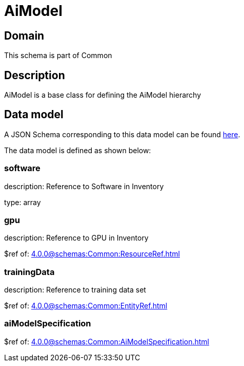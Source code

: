 = AiModel

[#domain]
== Domain

This schema is part of Common

[#description]
== Description
AiModel is a base class for defining the AiModel hierarchy


[#data_model]
== Data model

A JSON Schema corresponding to this data model can be found https://tmforum.org[here].

The data model is defined as shown below:


=== software
description: Reference to Software in Inventory

type: array


=== gpu
description: Reference to GPU in Inventory

$ref of: xref:4.0.0@schemas:Common:ResourceRef.adoc[]


=== trainingData
description: Reference to training data set

$ref of: xref:4.0.0@schemas:Common:EntityRef.adoc[]


=== aiModelSpecification
$ref of: xref:4.0.0@schemas:Common:AiModelSpecification.adoc[]

